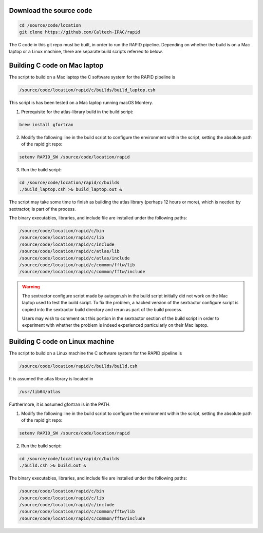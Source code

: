 Download the source code
====================

.. code-block::

   cd /source/code/location
   git clone https://github.com/Caltech-IPAC/rapid


The C code in this git repo must be built, in order to run the RAPID
pipeline.  Depending on whether the build is on a Mac laptop or a
Linux machine, there are separate build scripts referred to below.


Building C code on Mac laptop
========================


The script to build on a Mac laptop the C software system for the RAPID pipeline is

.. code-block::

   /source/code/location/rapid/c/builds/build_laptop.csh

This script is has been tested on a Mac laptop running macOS Montery.
  
1. Prerequisite for the atlas-library build in the build script:

.. code-block::

   brew install gfortran

2. Modify the following line in the build script to configure the environment within the script, setting the absolute path of the rapid git repo:

.. code-block::

   setenv RAPID_SW /source/code/location/rapid

3. Run the build script:

.. code-block::
   
   cd /source/code/location/rapid/c/builds
   ./build_laptop.csh >& build_laptop.out &

The script may take some time to finish as building the atlas library
(perhaps 12 hours or more), which is needed by sextractor, is part of the process.

The binary executables, libraries, and include file are
installed under the following paths:

.. code-block::
   
   /source/code/location/rapid/c/bin
   /source/code/location/rapid/c/lib
   /source/code/location/rapid/c/include
   /source/code/location/rapid/c/atlas/lib
   /source/code/location/rapid/c/atlas/include
   /source/code/location/rapid/c/common/fftw/lib
   /source/code/location/rapid/c/common/fftw/include
  
.. warning::
    The sextractor configure script made by autogen.sh in the build
    script initially did
    not work on the Mac laptop used to test the build script.  To fix
    the problem, a hacked version of the sextractor configure script
    is copied into the sextractor build directory and rerun as part of
    the build process.

    Users may wish to comment out this portion in the sextractor
    section of the build script in order to experiment with whether
    the problem is indeed experienced particularly on their Mac laptop.

  
Building C code on Linux machine
========================

The script to build on a Linux machine the C software system for the RAPID pipeline is

.. code-block::

   /source/code/location/rapid/c/builds/build.csh

It is assumed the atlas library is located in

.. code-block::

   /usr/lib64/atlas

Furthermore, it is assumed gfortran is in the PATH.
  
1. Modify the following line in the build script to configure the environment within the script, setting the absolute path of the rapid git repo:

.. code-block::

   setenv RAPID_SW /source/code/location/rapid

2. Run the build script:

.. code-block::
   
   cd /source/code/location/rapid/c/builds
   ./build.csh >& build.out &

The binary executables, libraries, and include file are
installed under the following paths:

.. code-block::
   
   /source/code/location/rapid/c/bin
   /source/code/location/rapid/c/lib
   /source/code/location/rapid/c/include
   /source/code/location/rapid/c/common/fftw/lib
   /source/code/location/rapid/c/common/fftw/include
